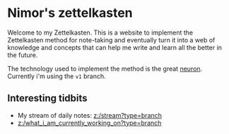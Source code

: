 * Nimor's zettelkasten
Welcome to my Zettelkasten. This is a website to implement the Zettelkasten method for note-taking and eventually turn it into a web of knowledge and concepts that can help me write and learn all the better in the future.

The technology used to implement the method is the great [[https://github.com/srid/neuron][neuron]]. Currently i'm using the =v1= branch.

** Interesting tidbits

- My stream of daily notes: [[z:/stream?type=branch]]
- [[z:/what_i_am_currently_working_on?type=branch]]
